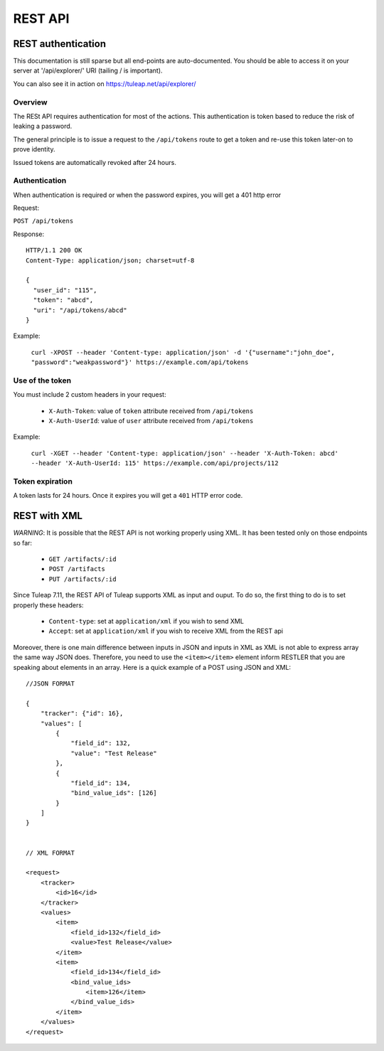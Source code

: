 *****
REST API
*****

REST authentication
===================
This documentation is still sparse but all end-points are auto-documented. You should be able to access it on your server at '/api/explorer/' URI (tailing / is important).

You can also see it in action on https://tuleap.net/api/explorer/

Overview
--------

The RESt API requires authentication for most of the actions. This authentication
is token based to reduce the risk of leaking a password.

The general principle is to issue a request to the  ``/api/tokens`` route to get a token
and re-use this token later-on to prove identity.

Issued tokens are automatically revoked after 24 hours.

Authentication
--------------

When authentication is required or when the password expires, you will get a 401 http error

Request:

``POST /api/tokens``

Response:

::

  HTTP/1.1 200 OK
  Content-Type: application/json; charset=utf-8

  {
    "user_id": "115",
    "token": "abcd",
    "uri": "/api/tokens/abcd"
  }

Example:

  ``curl -XPOST --header 'Content-type: application/json' -d '{"username":"john_doe", "password":"weakpassword"}' https://example.com/api/tokens``

Use of the token
----------------

You must include 2 custom headers in your request:

  * ``X-Auth-Token``: value of ``token`` attribute received from ``/api/tokens``
  * ``X-Auth-UserId``: value of ``user`` attribute received from ``/api/tokens``

Example:

  ``curl -XGET --header 'Content-type: application/json' --header 'X-Auth-Token: abcd' --header 'X-Auth-UserId: 115' https://example.com/api/projects/112``

Token expiration
----------------

A token lasts for 24 hours. Once it expires you will get a ``401`` HTTP error code.


REST with XML
==============

*WARNING*: It is possible that the REST API is not working properly using XML. It has been tested only
on those endpoints so far:

    * ``GET /artifacts/:id``
    * ``POST /artifacts``
    * ``PUT /artifacts/:id``

Since Tuleap 7.11, the REST API of Tuleap supports XML as input and ouput. To do so, the first thing
to do is to set properly these headers:

    * ``Content-type``: set at ``application/xml`` if you wish to send XML
    * ``Accept``: set at ``application/xml`` if you wish to receive XML from the REST api

Moreover, there is one main difference between inputs in JSON and inputs in XML as XML is not able to express
array the same way JSON does. Therefore, you need to use the ``<item></item>`` element inform RESTLER that you
are speaking about elements in an array. Here is a quick example of a POST using JSON and XML:

::

    //JSON FORMAT

    {
        "tracker": {"id": 16},
        "values": [
            {
                "field_id": 132,
                "value": "Test Release"
            },
            {
                "field_id": 134,
                "bind_value_ids": [126]
            }
        ]
    }


    // XML FORMAT

    <request>
        <tracker>
            <id>16</id>
        </tracker>
        <values>
            <item>
                <field_id>132</field_id>
                <value>Test Release</value>
            </item>
            <item>
                <field_id>134</field_id>
                <bind_value_ids>
                    <item>126</item>
                </bind_value_ids>
            </item>
        </values>
    </request>

